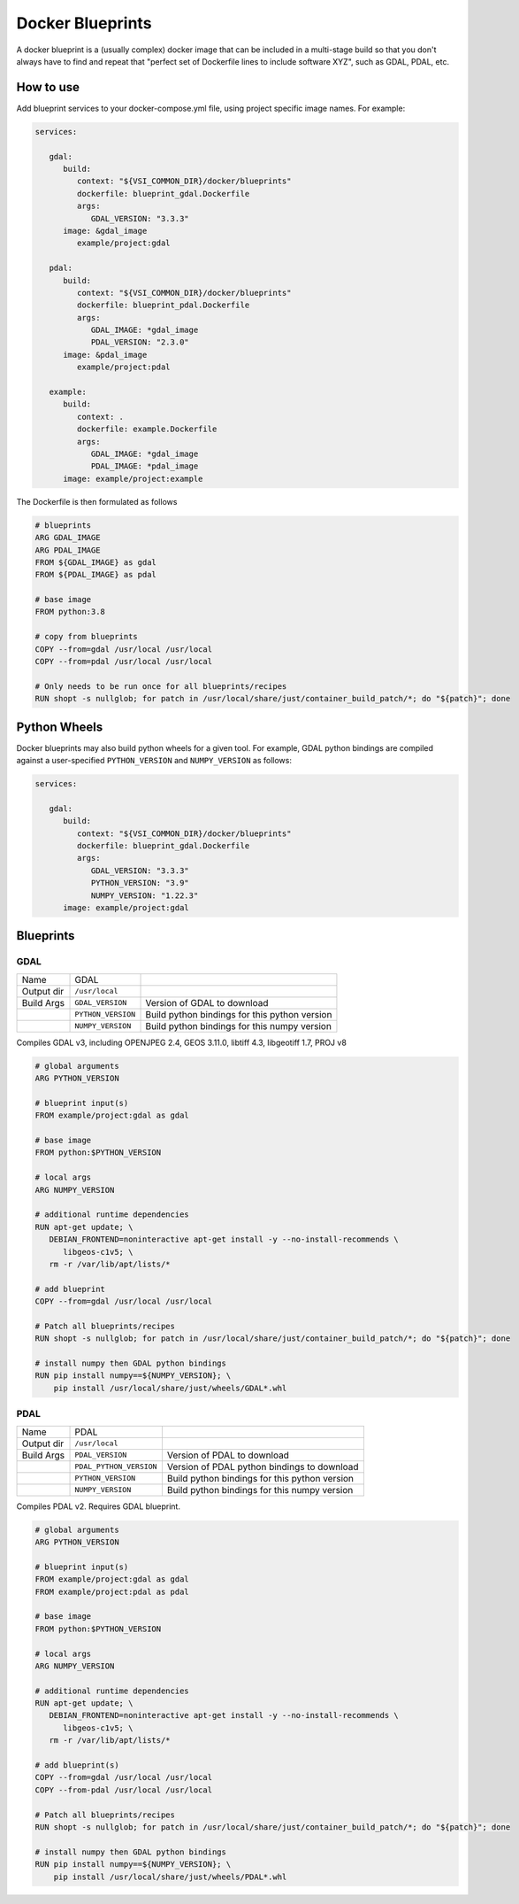 =================
Docker Blueprints
=================

.. image:: https://circleci.com/gh/VisionSystemsInc/docker_blueprints.svg?style=svg
   :target: https://circleci.com/gh/VisionSystemsInc/docker_blueprints
   :alt: CirclCI

A docker blueprint is a (usually complex) docker image that can be included in a multi-stage build so that you don't always have to find and repeat that "perfect set of Dockerfile lines to include software XYZ", such as GDAL, PDAL, etc.


How to use
==========

Add blueprint services to your docker-compose.yml file, using project specific image names. For example:

.. code-block:: yaml

   services:

      gdal:
         build:
            context: "${VSI_COMMON_DIR}/docker/blueprints"
            dockerfile: blueprint_gdal.Dockerfile
            args:
               GDAL_VERSION: "3.3.3"
         image: &gdal_image
            example/project:gdal

      pdal:
         build:
            context: "${VSI_COMMON_DIR}/docker/blueprints"
            dockerfile: blueprint_pdal.Dockerfile
            args:
               GDAL_IMAGE: *gdal_image
               PDAL_VERSION: "2.3.0"
         image: &pdal_image
            example/project:pdal

      example:
         build:
            context: .
            dockerfile: example.Dockerfile
            args:
               GDAL_IMAGE: *gdal_image
               PDAL_IMAGE: *pdal_image
         image: example/project:example


The Dockerfile is then formulated as follows

.. code-block:: Dockerfile

   # blueprints
   ARG GDAL_IMAGE
   ARG PDAL_IMAGE
   FROM ${GDAL_IMAGE} as gdal
   FROM ${PDAL_IMAGE} as pdal

   # base image
   FROM python:3.8

   # copy from blueprints
   COPY --from=gdal /usr/local /usr/local
   COPY --from=pdal /usr/local /usr/local

   # Only needs to be run once for all blueprints/recipes
   RUN shopt -s nullglob; for patch in /usr/local/share/just/container_build_patch/*; do "${patch}"; done


Python Wheels
=============

Docker blueprints may also build python wheels for a given tool.
For example, GDAL python bindings are compiled against a user-specified
``PYTHON_VERSION`` and ``NUMPY_VERSION`` as follows:

.. code-block:: yaml

   services:

      gdal:
         build:
            context: "${VSI_COMMON_DIR}/docker/blueprints"
            dockerfile: blueprint_gdal.Dockerfile
            args:
               GDAL_VERSION: "3.3.3"
               PYTHON_VERSION: "3.9"
               NUMPY_VERSION: "1.22.3"
         image: example/project:gdal


Blueprints
==========


GDAL
----

========== ================== ====
Name       GDAL
Output dir ``/usr/local``
Build Args ``GDAL_VERSION``   Version of GDAL to download
..         ``PYTHON_VERSION`` Build python bindings for this python version
..         ``NUMPY_VERSION``  Build python bindings for this numpy version
========== ================== ====

Compiles GDAL v3, including OPENJPEG 2.4, GEOS 3.11.0, libtiff 4.3, libgeotiff 1.7, PROJ v8

.. code-block:: Dockerfile

   # global arguments
   ARG PYTHON_VERSION

   # blueprint input(s)
   FROM example/project:gdal as gdal

   # base image
   FROM python:$PYTHON_VERSION

   # local args
   ARG NUMPY_VERSION

   # additional runtime dependencies
   RUN apt-get update; \
      DEBIAN_FRONTEND=noninteractive apt-get install -y --no-install-recommends \
         libgeos-c1v5; \
      rm -r /var/lib/apt/lists/*

   # add blueprint
   COPY --from=gdal /usr/local /usr/local

   # Patch all blueprints/recipes
   RUN shopt -s nullglob; for patch in /usr/local/share/just/container_build_patch/*; do "${patch}"; done

   # install numpy then GDAL python bindings
   RUN pip install numpy==${NUMPY_VERSION}; \
       pip install /usr/local/share/just/wheels/GDAL*.whl


PDAL
----

========== ======================= ====
Name       PDAL
Output dir ``/usr/local``
Build Args ``PDAL_VERSION``        Version of PDAL to download
..         ``PDAL_PYTHON_VERSION`` Version of PDAL python bindings to download
..         ``PYTHON_VERSION``      Build python bindings for this python version
..         ``NUMPY_VERSION``       Build python bindings for this numpy version
========== ======================= ====

Compiles PDAL v2. Requires GDAL blueprint.

.. code-block:: Dockerfile

   # global arguments
   ARG PYTHON_VERSION

   # blueprint input(s)
   FROM example/project:gdal as gdal
   FROM example/project:pdal as pdal

   # base image
   FROM python:$PYTHON_VERSION

   # local args
   ARG NUMPY_VERSION

   # additional runtime dependencies
   RUN apt-get update; \
      DEBIAN_FRONTEND=noninteractive apt-get install -y --no-install-recommends \
         libgeos-c1v5; \
      rm -r /var/lib/apt/lists/*

   # add blueprint(s)
   COPY --from=gdal /usr/local /usr/local
   COPY --from-pdal /usr/local /usr/local

   # Patch all blueprints/recipes
   RUN shopt -s nullglob; for patch in /usr/local/share/just/container_build_patch/*; do "${patch}"; done

   # install numpy then GDAL python bindings
   RUN pip install numpy==${NUMPY_VERSION}; \
       pip install /usr/local/share/just/wheels/PDAL*.whl
